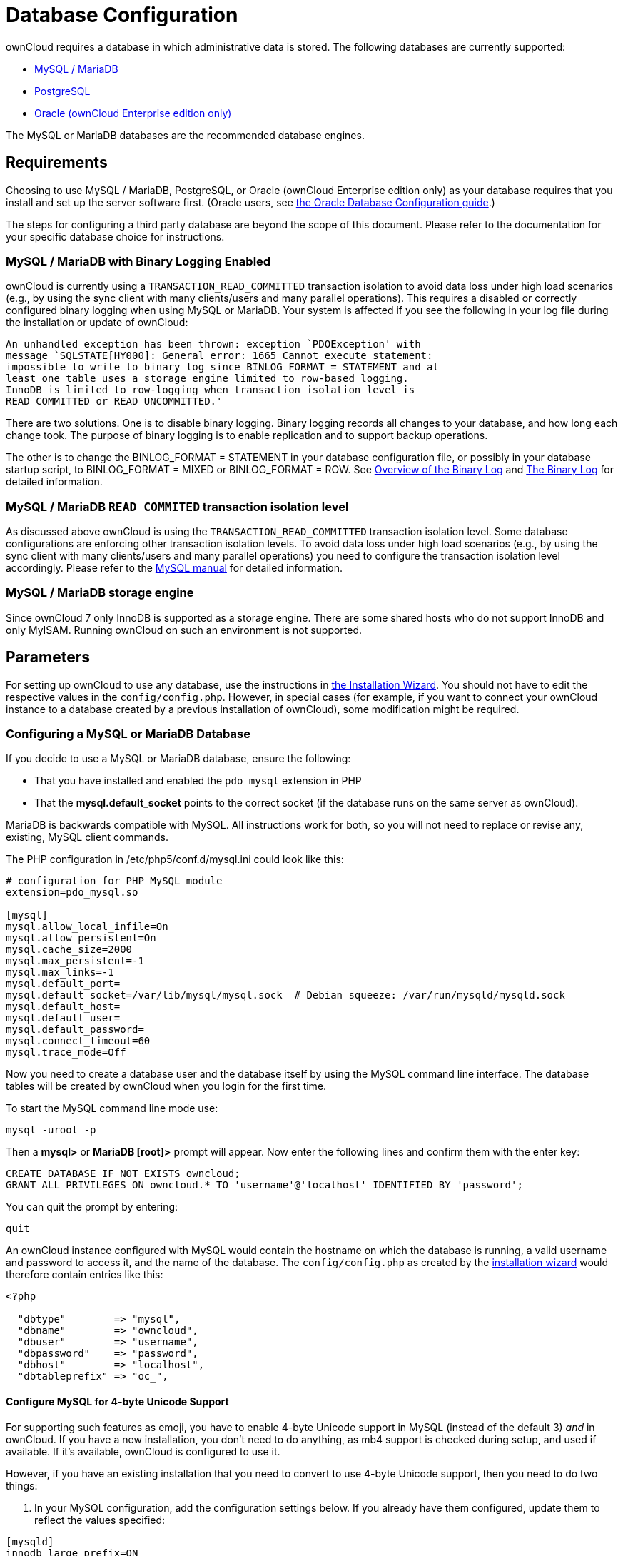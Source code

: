 = Database Configuration

ownCloud requires a database in which administrative data is stored. The
following databases are currently supported:

* xref:mysql-mariadb-with-binary-logging-enabled[MySQL / MariaDB]
* xref:postgresql-database[PostgreSQL]
* xref:enterprise/server_branding/enterprise_server_branding.adoc[Oracle (ownCloud Enterprise edition only)]

The MySQL or MariaDB databases are the recommended database engines.

[[database-configuration-requirements]]
== Requirements

Choosing to use MySQL / MariaDB, PostgreSQL, or Oracle (ownCloud Enterprise edition only) 
as your database requires that you install and set up the server software first.  (Oracle users, see 
xref:enterprise/installation/oracle_db_configuration.adoc[the Oracle Database Configuration guide].)

The steps for configuring a third party database are beyond the scope of this document. 
Please refer to the documentation for your specific database choice for instructions.

[[mysql-mariadb-with-binary-logging-enabled]]
=== MySQL / MariaDB with Binary Logging Enabled

ownCloud is currently using a `TRANSACTION_READ_COMMITTED` transaction
isolation to avoid data loss under high load scenarios (e.g., by using
the sync client with many clients/users and many parallel operations).
This requires a disabled or correctly configured binary logging when
using MySQL or MariaDB. Your system is affected if you see the following
in your log file during the installation or update of ownCloud:

[source]
----
An unhandled exception has been thrown: exception `PDOException' with
message `SQLSTATE[HY000]: General error: 1665 Cannot execute statement:
impossible to write to binary log since BINLOG_FORMAT = STATEMENT and at
least one table uses a storage engine limited to row-based logging.
InnoDB is limited to row-logging when transaction isolation level is
READ COMMITTED or READ UNCOMMITTED.'
----

There are two solutions. One is to disable binary logging. Binary
logging records all changes to your database, and how long each change
took. The purpose of binary logging is to enable replication and to
support backup operations.

The other is to change the BINLOG_FORMAT = STATEMENT in your database
configuration file, or possibly in your database startup script, to
BINLOG_FORMAT = MIXED or BINLOG_FORMAT = ROW. See
https://mariadb.com/kb/en/mariadb/overview-of-the-binary-log/[Overview
of the Binary Log] and
https://dev.mysql.com/doc/refman/5.6/en/binary-log.html[The Binary Log]
for detailed information.

[[mysql-mariadb-read-commited-transaction-isolation-level]]
=== MySQL / MariaDB ``READ COMMITED`` transaction isolation level

As discussed above ownCloud is using the `TRANSACTION_READ_COMMITTED`
transaction isolation level. Some database configurations are enforcing
other transaction isolation levels. To avoid data loss under high load
scenarios (e.g., by using the sync client with many clients/users and
many parallel operations) you need to configure the transaction
isolation level accordingly. Please refer to the
link:https://dev.mysql.com/doc/refman/5.7/en/set-transaction.html[MySQL manual] for detailed information.

[[mysql-mariadb-storage-engine]]
=== MySQL / MariaDB storage engine

Since ownCloud 7 only InnoDB is supported as a storage engine. There are
some shared hosts who do not support InnoDB and only MyISAM. Running
ownCloud on such an environment is not supported.

[[parameters]]
== Parameters

For setting up ownCloud to use any database, use the instructions in 
xref:installation/installation_wizard.adoc[the Installation Wizard].
You should not have to edit the respective values in the `config/config.php`.
However, in special cases (for example, if you want to connect your ownCloud instance to a database 
created by a previous installation of ownCloud), some modification might be required.

[[configuring-a-mysql-or-mariadb-database]]
=== Configuring a MySQL or MariaDB Database

If you decide to use a MySQL or MariaDB database, ensure the following:

* That you have installed and enabled the `pdo_mysql` extension in PHP
* That the *mysql.default_socket* points to the correct socket (if the
database runs on the same server as ownCloud).

MariaDB is backwards compatible with MySQL. All instructions work for
both, so you will not need to replace or revise any, existing, MySQL
client commands.

The PHP configuration in /etc/php5/conf.d/mysql.ini could look like
this:

....
# configuration for PHP MySQL module
extension=pdo_mysql.so

[mysql]
mysql.allow_local_infile=On
mysql.allow_persistent=On
mysql.cache_size=2000
mysql.max_persistent=-1
mysql.max_links=-1
mysql.default_port=
mysql.default_socket=/var/lib/mysql/mysql.sock  # Debian squeeze: /var/run/mysqld/mysqld.sock
mysql.default_host=
mysql.default_user=
mysql.default_password=
mysql.connect_timeout=60
mysql.trace_mode=Off
....

Now you need to create a database user and the database itself by using
the MySQL command line interface. The database tables will be created by
ownCloud when you login for the first time.

To start the MySQL command line mode use:

....
mysql -uroot -p
....

Then a *mysql>* or *MariaDB [root]>* prompt will appear. Now enter the
following lines and confirm them with the enter key:

....
CREATE DATABASE IF NOT EXISTS owncloud;
GRANT ALL PRIVILEGES ON owncloud.* TO 'username'@'localhost' IDENTIFIED BY 'password';
....

You can quit the prompt by entering:

....
quit
....

An ownCloud instance configured with MySQL would contain the hostname on which the database is running, a valid username and password to access it, and the name of the database.
The `config/config.php` as created by the xref:installation/installation_wizard.adoc[installation wizard] would therefore contain entries like this:

....
<?php

  "dbtype"        => "mysql",
  "dbname"        => "owncloud",
  "dbuser"        => "username",
  "dbpassword"    => "password",
  "dbhost"        => "localhost",
  "dbtableprefix" => "oc_",
....

[[configure-mysql-for-4-byte-unicode-support]]
==== Configure MySQL for 4-byte Unicode Support

For supporting such features as emoji, you have to enable 4-byte Unicode
support in MySQL (instead of the default 3) _and_ in ownCloud. If you
have a new installation, you don’t need to do anything, as mb4 support
is checked during setup, and used if available. If it’s available,
ownCloud is configured to use it.

However, if you have an existing installation that you need to convert
to use 4-byte Unicode support, then you need to do two things:

1.  In your MySQL configuration, add the configuration settings below.
If you already have them configured, update them to reflect the values
specified:

....
[mysqld]
innodb_large_prefix=ON
innodb_file_format=Barracuda
innodb_file_per_table=ON
....

Then, run the following command:

....
./occ db:convert-mysql-charset
....

When this is done, tables will be created with a:

* `utf8mb4` character set.
* `utf8mb4_bin` collation.
* `row_format` of compressed.

For more information, please either refer to lines 1126 to 1156 in
`config/config.sample.php`, or have a read through the following links:

* link:https://dev.mysql.com/doc/refman/5.7/en/innodb-parameters.html#sysvar_innodb_large_prefix
* link:https://mariadb.com/kb/en/mariadb/xtradbinnodb-server-system-variables/\#innodb_large_prefix
* link:http://www.tocker.ca/benchmarking-innodb-page-compression-performance.html
* link:http://mechanics.flite.com/blog/2014/07/29/using-innodb-large-prefix-to-avoid-error-1071/
* link:http://dev.mysql.com/doc/refman/5.7/en/charset-unicode-utf8mb4.html

This is not required for new installations, only existing ones, as mb4
support is checked during setup, and used if available.

[[postgresql-database]]
=== PostgreSQL Database

If you decide to use a PostgreSQL database make sure that you have
installed and enabled the PostgreSQL extension in PHP. The PHP
configuration in /etc/php5/conf.d/pgsql.ini could look like this:

....
# configuration for PHP PostgreSQL module
extension=pdo_pgsql.so
extension=pgsql.so

[PostgresSQL]
pgsql.allow_persistent = On
pgsql.auto_reset_persistent = Off
pgsql.max_persistent = -1
pgsql.max_links = -1
pgsql.ignore_notice = 0
pgsql.log_notice = 0
....

The default configuration for PostgreSQL (at least in Ubuntu 14.04) is
to use the peer authentication method. Check
/etc/postgresql/9.3/main/pg_hba.conf to find out which authentication
method is used in your setup. To start the postgres command line mode
use:

....
sudo -u postgres psql -d template1
....

Then a *template1=\#* prompt will appear. Now enter the following lines
and confirm them with the enter key:

....
CREATE USER username CREATEDB;
CREATE DATABASE owncloud OWNER username;
....

You can quit the prompt by entering:

....
\q
....

An ownCloud instance configured with PostgreSQL would contain the path to the socket on which the database is running as the hostname, the system username the php process is using, and an empty password to access it, and the name of the database.
The `config/config.php` as created by xref:installation/installation_wizard.adoc[the Installation Wizard] would therefore contain entries like this:

....
<?php

  "dbtype"        => "pgsql",
  "dbname"        => "owncloud",
  "dbuser"        => "username",
  "dbpassword"    => "",
  "dbhost"        => "/var/run/postgresql",
  "dbtableprefix" => "oc_",
....

The host actually points to the socket that is used to connect to the
database. Using localhost here will not work if PostgreSQL is configured
to use peer authentication. Also note, that no password is specified,
because this authentication method doesn’t use a password.

If you use another authentication method (not peer), you’ll need to use
the following steps to get the database setup: Now you need to create a
database user and the database itself by using the PostgreSQL command
line interface. The database tables will be created by ownCloud when you
login for the first time.

To start the PostgreSQL command line mode use:

....
psql -hlocalhost -Upostgres
....

Then a *postgres=\#* prompt will appear. Now enter the following lines
and confirm them with the enter key:

....
CREATE USER username WITH PASSWORD 'password';
CREATE DATABASE owncloud TEMPLATE template0 ENCODING 'UNICODE';
ALTER DATABASE owncloud OWNER TO username;
GRANT ALL PRIVILEGES ON DATABASE owncloud TO username;
....

You can quit the prompt by entering:

....
\q
....

An ownCloud instance configured with PostgreSQL would contain the
hostname on which the database is running, a valid username and password
to access it, and the name of the database. The config/config.php as
created by xref:installation/installation_wizard.adoc[the Installation Wizard] would therefore
contain entries like this:

....
<?php

  "dbtype"        => "pgsql",
  "dbname"        => "owncloud",
  "dbuser"        => "username",
  "dbpassword"    => "password",
  "dbhost"        => "localhost",
  "dbtableprefix" => "oc_",
....

[[database-configuration-troubleshooting]]
== Troubleshooting

[[how-to-workaround-general-error-2006-mysql-server-has-gone-away]]
=== How to workaround General error: 2006 MySQL server has gone away

The database request takes too long and therefore the MySQL server times
out. Its also possible that the server is dropping a packet that is too
large. Please refer to the manual of your database for how to raise the
configuration options `wait_timeout` and/or `max_allowed_packet`.

Some shared hosts are not allowing the access to these config options.
For such systems ownCloud is providing a `dbdriveroptions` configuration
option within your config/config.php where you can pass such options to
the database driver. Please refer to xref:configuration/server/config_sample_php_parameters.adoc[the sample PHP configuration parameters] for an example.

[[how-can-i-find-out-if-my-mysqlpostgresql-server-is-reachable]]
=== How can I find out if my MySQL/PostgreSQL server is reachable?

To check the server’s network availability, use the ping command on the
server’s host name (db.server.com in this example):

....
ping db.server.dom
....

....
PING db.server.dom (ip-address) 56(84) bytes of data.
64 bytes from your-server.local.lan (192.168.1.10): icmp_req=1 ttl=64 time=3.64 ms
64 bytes from your-server.local.lan (192.168.1.10): icmp_req=2 ttl=64 time=0.055 ms
64 bytes from your-server.local.lan (192.168.1.10): icmp_req=3 ttl=64 time=0.062 ms
....

For a more detailed check whether the access to the database server
software itself works correctly, see the next question.

[[how-can-i-find-out-if-a-created-user-can-access-a-database]]
=== How can I find out if a created user can access a database?

The easiest way to test if a database can be accessed is by starting the
command line interface:

*MySQL*:

Assuming the database server is installed on the same system you’re
running the command from, use:

....
mysql -uUSERNAME -p
....

To acess a MySQL installation on a different machine, add the -h option
with the respective host name:

....
mysql -uUSERNAME -p -h HOSTNAME
....

....
mysql> SHOW VARIABLES LIKE "version";
+---------------+--------+
| Variable_name | Value  |
+---------------+--------+
| version       | 5.1.67 |
+---------------+--------+
1 row in set (0.00 sec)
mysql> quit
....

*PostgreSQL*:

Assuming the database server is installed on the same system you’re
running the command from, use:

....
psql -Uusername -downcloud
....

To acess a MySQL installation on a different machine, add the -h option
with the respective host name:

....
psql -Uusername -downcloud -h HOSTNAME
....

....
postgres=# SELECT version();
PostgreSQL 8.4.12 on i686-pc-linux-gnu, compiled by GCC gcc (GCC) 4.1.3 20080704 (prerelease), 32-bit
(1 row)
postgres=# \q
....

[[database-configuration-useful-sql-commands]]
=== Useful SQL commands

*Show Database Users*:

....
MySQL     : SELECT User,Host FROM mysql.user;
PostgreSQL: SELECT * FROM pg_user;
....

*Show available Databases*:

....
MySQL     : SHOW DATABASES;
PostgreSQL: \l
....

*Show ownCloud Tables in Database*:

....
MySQL     : USE owncloud; SHOW TABLES;
PostgreSQL: \c owncloud; \d
....

*Quit Database*:

....
MySQL     : quit
PostgreSQL: \q
....
